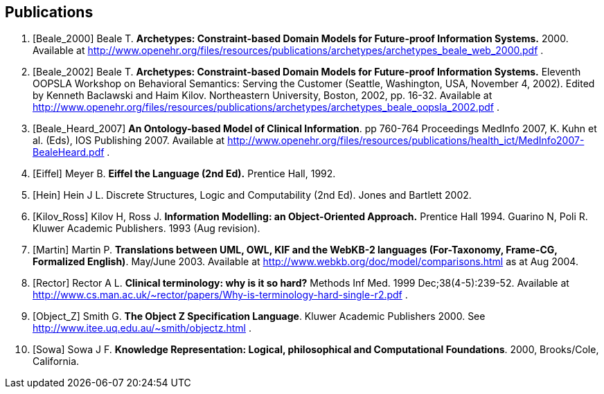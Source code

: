 == Publications

[bibliography]
. [[[Beale_2000]]] Beale T. *Archetypes: Constraint-based Domain Models for Future-proof Information Systems.* 2000.  Available at http://www.openehr.org/files/resources/publications/archetypes/archetypes_beale_web_2000.pdf .
. [[[Beale_2002]]] Beale T. *Archetypes: Constraint-based Domain Models for Future-proof Information Systems.* Eleventh OOPSLA Workshop on Behavioral Semantics: Serving the Customer (Seattle, Washington, USA, November 4, 2002). Edited by Kenneth Baclawski and Haim Kilov. Northeastern University, Boston, 2002, pp. 16-32. Available at http://www.openehr.org/files/resources/publications/archetypes/archetypes_beale_oopsla_2002.pdf .
. [[[Beale_Heard_2007]]] *An Ontology-based Model of Clinical Information*. pp 760-764 Proceedings MedInfo 2007, K. Kuhn et al. (Eds), IOS Publishing 2007. Available at http://www.openehr.org/files/resources/publications/health_ict/MedInfo2007-BealeHeard.pdf .
. [[[Eiffel]]] Meyer B. *Eiffel the Language (2nd Ed).* Prentice Hall, 1992.
. [[[Hein]]] Hein J L. Discrete Structures, Logic and Computability (2nd Ed). Jones and Bartlett 2002.
. [[[Kilov_Ross]]] Kilov H, Ross J. *Information Modelling: an Object-Oriented Approach.* Prentice Hall 1994.
Guarino N, Poli R. Kluwer Academic Publishers. 1993 (Aug revision).
. [[[Martin]]] Martin P. *Translations between UML, OWL, KIF and the WebKB-2 languages (For-Taxonomy, Frame-CG, Formalized English)*. May/June 2003. Available at http://www.webkb.org/doc/model/comparisons.html as at Aug 2004.
. [[[Rector]]] Rector A L. *Clinical terminology: why is it so hard?* Methods Inf Med. 1999 Dec;38(4-5):239-52. Available at http://www.cs.man.ac.uk/~rector/papers/Why-is-terminology-hard-single-r2.pdf .
. [[[Object_Z]]] Smith G. *The Object Z Specification Language*. Kluwer Academic Publishers 2000. See http://www.itee.uq.edu.au/~smith/objectz.html .
. [[[Sowa]]] Sowa J F. *Knowledge Representation: Logical, philosophical and Computational Foundations*. 2000, Brooks/Cole, California.

